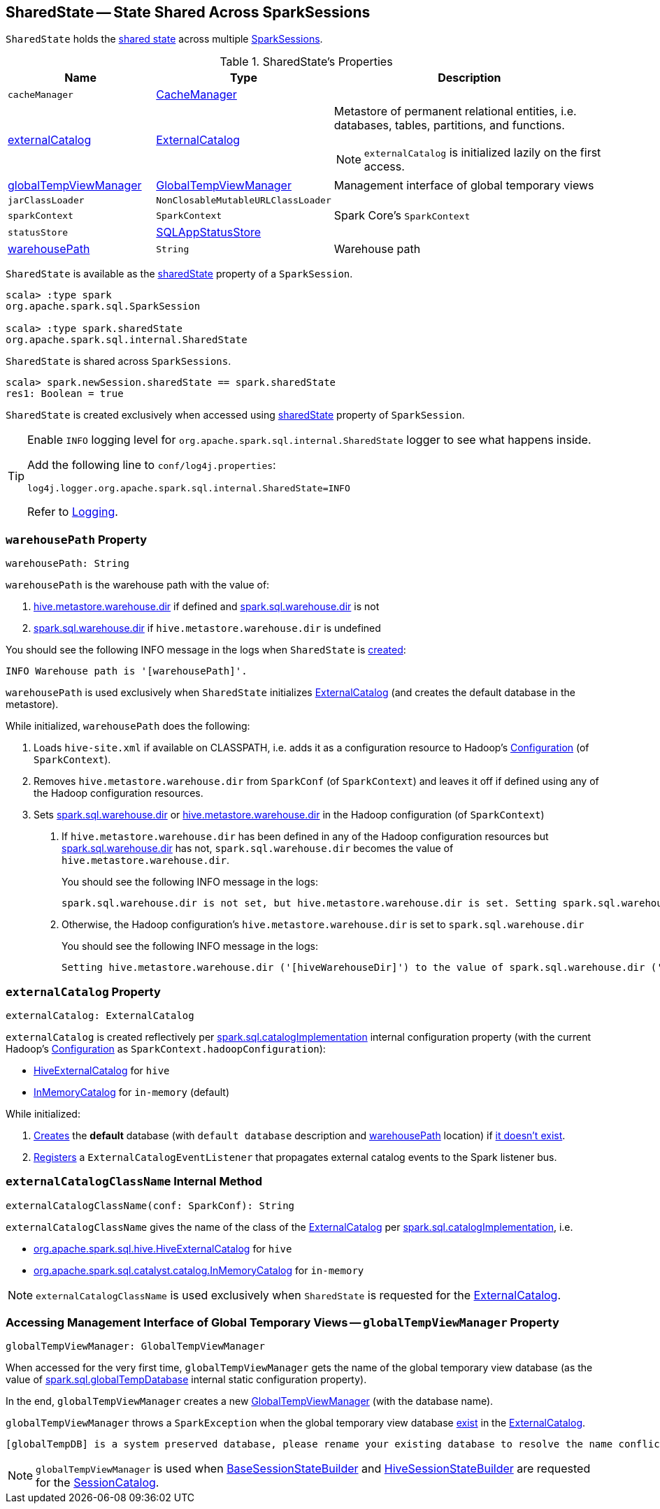 == [[SharedState]] SharedState -- State Shared Across SparkSessions

`SharedState` holds the <<attributes, shared state>> across multiple link:spark-sql-SparkSession.adoc#newSession[SparkSessions].

[[attributes]]
.SharedState's Properties
[cols="1,1,2",options="header",width="100%"]
|===
| Name
| Type
| Description

| `cacheManager`
| link:spark-sql-CacheManager.adoc[CacheManager]
| [[cacheManager]]

| <<externalCatalog-indepth, externalCatalog>>
| link:spark-sql-ExternalCatalog.adoc[ExternalCatalog]
a| [[externalCatalog]] Metastore of permanent relational entities, i.e. databases, tables, partitions, and functions.

NOTE: `externalCatalog` is initialized lazily on the first access.

| <<globalTempViewManager-indepth, globalTempViewManager>>
| <<spark-sql-GlobalTempViewManager.adoc#, GlobalTempViewManager>>
| [[globalTempViewManager]] Management interface of global temporary views

| `jarClassLoader`
| `NonClosableMutableURLClassLoader`
| [[jarClassLoader]]

| `sparkContext`
| `SparkContext`
| [[sparkContext]] Spark Core's `SparkContext`

| `statusStore`
| link:spark-sql-SQLAppStatusStore.adoc[SQLAppStatusStore]
| [[statusStore]]

| <<warehousePath-indepth, warehousePath>>
| `String`
| [[warehousePath]] Warehouse path
|===

`SharedState` is available as the <<spark-sql-SparkSession.adoc#sharedState, sharedState>> property of a `SparkSession`.

[source, scala]
----
scala> :type spark
org.apache.spark.sql.SparkSession

scala> :type spark.sharedState
org.apache.spark.sql.internal.SharedState
----

`SharedState` is shared across `SparkSessions`.

[source, scala]
----
scala> spark.newSession.sharedState == spark.sharedState
res1: Boolean = true
----

[[creating-instance]]
`SharedState` is created exclusively when accessed using link:spark-sql-SparkSession.adoc#sharedState[sharedState] property of `SparkSession`.

[TIP]
====
Enable `INFO` logging level for `org.apache.spark.sql.internal.SharedState` logger to see what happens inside.

Add the following line to `conf/log4j.properties`:

```
log4j.logger.org.apache.spark.sql.internal.SharedState=INFO
```

Refer to link:spark-logging.adoc[Logging].
====

=== [[warehousePath-indepth]] `warehousePath` Property

[source, scala]
----
warehousePath: String
----

`warehousePath` is the warehouse path with the value of:

. link:spark-sql-hive-metastore.adoc#hive.metastore.warehouse.dir[hive.metastore.warehouse.dir] if defined and link:spark-sql-StaticSQLConf.adoc#spark.sql.warehouse.dir[spark.sql.warehouse.dir] is not

. link:spark-sql-StaticSQLConf.adoc#spark.sql.warehouse.dir[spark.sql.warehouse.dir] if `hive.metastore.warehouse.dir` is undefined

You should see the following INFO message in the logs when `SharedState` is <<creating-instance, created>>:

```
INFO Warehouse path is '[warehousePath]'.
```

`warehousePath` is used exclusively when `SharedState` initializes <<externalCatalog, ExternalCatalog>> (and creates the default database in the metastore).

While initialized, `warehousePath` does the following:

. Loads `hive-site.xml` if available on CLASSPATH, i.e. adds it as a configuration resource to Hadoop's http://hadoop.apache.org/docs/r2.7.3/api/org/apache/hadoop/conf/Configuration.html[Configuration] (of `SparkContext`).

. Removes `hive.metastore.warehouse.dir` from `SparkConf` (of `SparkContext`) and leaves it off if defined using any of the Hadoop configuration resources.

. [[hive.metastore.warehouse.dir]] Sets link:spark-sql-StaticSQLConf.adoc#spark.sql.warehouse.dir[spark.sql.warehouse.dir] or link:spark-sql-hive-metastore.adoc#hive.metastore.warehouse.dir[hive.metastore.warehouse.dir] in the Hadoop configuration (of `SparkContext`)

a. If `hive.metastore.warehouse.dir` has been defined in any of the Hadoop configuration resources but link:spark-sql-StaticSQLConf.adoc#spark.sql.warehouse.dir[spark.sql.warehouse.dir] has not, `spark.sql.warehouse.dir` becomes the value of `hive.metastore.warehouse.dir`.
+
You should see the following INFO message in the logs:
+
```
spark.sql.warehouse.dir is not set, but hive.metastore.warehouse.dir is set. Setting spark.sql.warehouse.dir to the value of hive.metastore.warehouse.dir ('[hiveWarehouseDir]').
```

b. Otherwise, the Hadoop configuration's `hive.metastore.warehouse.dir` is set to `spark.sql.warehouse.dir`
+
You should see the following INFO message in the logs:
+
```
Setting hive.metastore.warehouse.dir ('[hiveWarehouseDir]') to the value of spark.sql.warehouse.dir ('[sparkWarehouseDir]').
```

=== [[externalCatalog-indepth]] `externalCatalog` Property

[source, scala]
----
externalCatalog: ExternalCatalog
----

`externalCatalog` is created reflectively per <<externalCatalogClassName, spark.sql.catalogImplementation>> internal configuration property (with the current Hadoop's http://hadoop.apache.org/docs/r2.7.3/api/org/apache/hadoop/conf/Configuration.html[Configuration] as `SparkContext.hadoopConfiguration`):

* link:hive/HiveExternalCatalog.adoc[HiveExternalCatalog] for `hive`
* link:spark-sql-InMemoryCatalog.adoc[InMemoryCatalog] for `in-memory` (default)

While initialized:

. link:spark-sql-ExternalCatalog.adoc#createDatabase[Creates] the *default* database (with `default database` description and <<warehousePath, warehousePath>> location) if link:spark-sql-ExternalCatalog.adoc#databaseExists[it doesn't exist].

. link:spark-sql-ExternalCatalog.adoc#addListener[Registers] a `ExternalCatalogEventListener` that propagates external catalog events to the Spark listener bus.

=== [[externalCatalogClassName]] `externalCatalogClassName` Internal Method

[source, scala]
----
externalCatalogClassName(conf: SparkConf): String
----

`externalCatalogClassName` gives the name of the class of the link:spark-sql-ExternalCatalog.adoc#implementations[ExternalCatalog] per link:spark-sql-StaticSQLConf.adoc#spark.sql.catalogImplementation[spark.sql.catalogImplementation], i.e.

* link:hive/HiveExternalCatalog.adoc[org.apache.spark.sql.hive.HiveExternalCatalog] for `hive`
* link:spark-sql-InMemoryCatalog.adoc[org.apache.spark.sql.catalyst.catalog.InMemoryCatalog] for `in-memory`

NOTE: `externalCatalogClassName` is used exclusively when `SharedState` is requested for the <<externalCatalog, ExternalCatalog>>.

=== [[globalTempViewManager-indepth]] Accessing Management Interface of Global Temporary Views -- `globalTempViewManager` Property

[source, scala]
----
globalTempViewManager: GlobalTempViewManager
----

When accessed for the very first time, `globalTempViewManager` gets the name of the global temporary view database (as the value of <<spark-sql-StaticSQLConf.adoc#spark.sql.globalTempDatabase, spark.sql.globalTempDatabase>> internal static configuration property).

In the end, `globalTempViewManager` creates a new <<spark-sql-GlobalTempViewManager.adoc#creating-instance, GlobalTempViewManager>> (with the database name).

`globalTempViewManager` throws a `SparkException` when the global temporary view database <<spark-sql-ExternalCatalog.adoc#databaseExists, exist>> in the <<externalCatalog, ExternalCatalog>>.

```
[globalTempDB] is a system preserved database, please rename your existing database to resolve the name conflict, or set a different value for spark.sql.globalTempDatabase, and launch your Spark application again.
```

NOTE: `globalTempViewManager` is used when <<spark-sql-BaseSessionStateBuilder.adoc#catalog, BaseSessionStateBuilder>> and <<spark-sql-HiveSessionStateBuilder.adoc#catalog, HiveSessionStateBuilder>> are requested for the <<spark-sql-SessionCatalog.adoc#, SessionCatalog>>.

